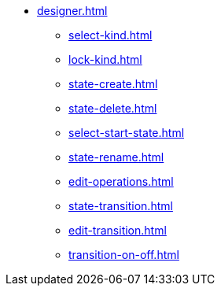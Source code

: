 ** xref:designer.adoc[]
*** xref:select-kind.adoc[]
*** xref:lock-kind.adoc[]
*** xref:state-create.adoc[]
*** xref:state-delete.adoc[]
*** xref:select-start-state.adoc[]
*** xref:state-rename.adoc[]
*** xref:edit-operations.adoc[]
*** xref:state-transition.adoc[]
*** xref:edit-transition.adoc[]
*** xref:transition-on-off.adoc[]